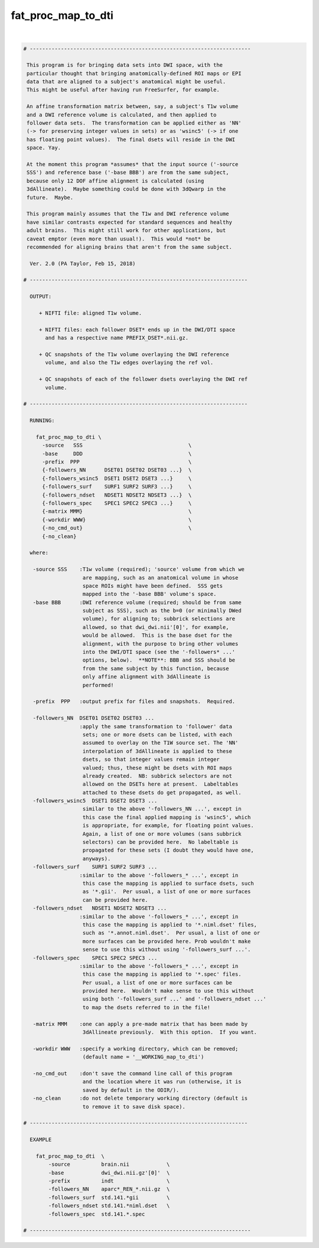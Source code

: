 .. _ahelp_fat_proc_map_to_dti:

*******************
fat_proc_map_to_dti
*******************

.. contents:: 
    :depth: 4 

| 

.. code-block:: none

    # -----------------------------------------------------------------------
    
     This program is for bringing data sets into DWI space, with the
     particular thought that bringing anatomically-defined ROI maps or EPI
     data that are aligned to a subject's anatomical might be useful.
     This might be useful after having run FreeSurfer, for example.
    
     An affine transformation matrix between, say, a subject's T1w volume
     and a DWI reference volume is calculated, and then applied to
     follower data sets.  The transformation can be applied either as 'NN'
     (-> for preserving integer values in sets) or as 'wsinc5' (-> if one
     has floating point values).  The final dsets will reside in the DWI
     space. Yay.
    
     At the moment this program *assumes* that the input source ('-source
     SSS') and reference base ('-base BBB') are from the same subject,
     because only 12 DOF affine alignment is calculated (using
     3dAllineate).  Maybe something could be done with 3dQwarp in the
     future.  Maybe.
    
     This program mainly assumes that the T1w and DWI reference volume
     have similar contrasts expected for standard sequences and healthy
     adult brains.  This might still work for other applications, but
     caveat emptor (even more than usual!).  This would *not* be
     recommended for aligning brains that aren't from the same subject.
    
      Ver. 2.0 (PA Taylor, Feb 15, 2018)
    
    # ----------------------------------------------------------------------
    
      OUTPUT:
    
         + NIFTI file: aligned T1w volume.
    
         + NIFTI files: each follower DSET* ends up in the DWI/DTI space
           and has a respective name PREFIX_DSET*.nii.gz.
    
         + QC snapshots of the T1w volume overlaying the DWI reference 
           volume, and also the T1w edges overlaying the ref vol.
    
         + QC snapshots of each of the follower dsets overlaying the DWI ref
           volume.
    
    # ----------------------------------------------------------------------
    
      RUNNING:
    
        fat_proc_map_to_dti \
          -source   SSS                                  \
          -base     DDD                                  \
          -prefix  PPP                                   \
          {-followers_NN      DSET01 DSET02 DSET03 ...}  \
          {-followers_wsinc5  DSET1 DSET2 DSET3 ...}     \
          {-followers_surf    SURF1 SURF2 SURF3 ...}     \
          {-followers_ndset   NDSET1 NDSET2 NDSET3 ...}  \
          {-followers_spec    SPEC1 SPEC2 SPEC3 ...}     \
          {-matrix MMM}                                  \
          {-workdir WWW}                                 \
          {-no_cmd_out}                                  \
          {-no_clean} 
    
      where:
    
       -source SSS    :T1w volume (required); 'source' volume from which we
                       are mapping, such as an anatomical volume in whose
                       space ROIs might have been defined.  SSS gets
                       mapped into the '-base BBB' volume's space.
       -base BBB      :DWI reference volume (required; should be from same
                       subject as SSS), such as the b=0 (or minimally DWed
                       volume), for aligning to; subbrick selections are
                       allowed, so that dwi_dwi.nii'[0]', for example,
                       would be allowed.  This is the base dset for the
                       alignment, with the purpose to bring other volumes
                       into the DWI/DTI space (see the '-followers* ...'
                       options, below).  **NOTE**: BBB and SSS should be
                       from the same subject by this function, because
                       only affine alignment with 3dAllineate is
                       performed!
    
       -prefix  PPP   :output prefix for files and snapshots.  Required.
    
       -followers_NN  DSET01 DSET02 DSET03 ...
                      :apply the same transformation to 'follower' data
                       sets; one or more dsets can be listed, with each
                       assumed to overlay on the T1W source set. The 'NN'
                       interpolation of 3dAllineate is applied to these
                       dsets, so that integer values remain integer
                       valued; thus, these might be dsets with ROI maps
                       already created.  NB: subbrick selectors are not
                       allowed on the DSETs here at present.  Labeltables 
                       attached to these dsets do get propagated, as well.
       -followers_wsinc5  DSET1 DSET2 DSET3 ...
                       similar to the above '-followers_NN ...', except in
                       this case the final applied mapping is 'wsinc5', which
                       is appropriate, for example, for floating point values.
                       Again, a list of one or more volumes (sans subbrick
                       selectors) can be provided here.  No labeltable is
                       propagated for these sets (I doubt they would have one,
                       anyways).
       -followers_surf    SURF1 SURF2 SURF3 ...
                      :similar to the above '-followers_* ...', except in 
                       this case the mapping is applied to surface dsets, such 
                       as '*.gii'.  Per usual, a list of one or more surfaces  
                       can be provided here. 
       -followers_ndset   NDSET1 NDSET2 NDSET3 ...
                      :similar to the above '-followers_* ...', except in 
                       this case the mapping is applied to '*.niml.dset' files,  
                       such as '*.annot.niml.dset'.  Per usual, a list of one or 
                       more surfaces can be provided here. Prob wouldn't make  
                       sense to use this without using '-followers_surf ...'.
       -followers_spec    SPEC1 SPEC2 SPEC3 ...
                      :similar to the above '-followers_* ...', except in 
                       this case the mapping is applied to '*.spec' files.
                       Per usual, a list of one or more surfaces can be 
                       provided here.  Wouldn't make sense to use this without 
                       using both '-followers_surf ...' and '-followers_ndset ...'
                       to map the dsets referred to in the file!
     
       -matrix MMM    :one can apply a pre-made matrix that has been made by
                       3dAllineate previously.  With this option.  If you want.
    
       -workdir WWW   :specify a working directory, which can be removed;
                       (default name = '__WORKING_map_to_dti')
    
       -no_cmd_out    :don't save the command line call of this program
                       and the location where it was run (otherwise, it is
                       saved by default in the ODIR/).                     
       -no_clean      :do not delete temporary working directory (default is 
                       to remove it to save disk space).
    
    # ----------------------------------------------------------------------
    
      EXAMPLE
    
        fat_proc_map_to_dti  \
            -source          brain.nii            \
            -base            dwi_dwi.nii.gz'[0]'  \
            -prefix          indt                 \
            -followers_NN    aparc*_REN_*.nii.gz  \
            -followers_surf  std.141.*gii         \
            -followers_ndset std.141.*niml.dset   \
            -followers_spec  std.141.*.spec
    
    # -----------------------------------------------------------------------
